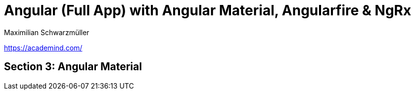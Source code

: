 = Angular (Full App) with Angular Material, Angularfire & NgRx
Maximilian Schwarzmüller

https://academind.com/

== Section 3: Angular Material

